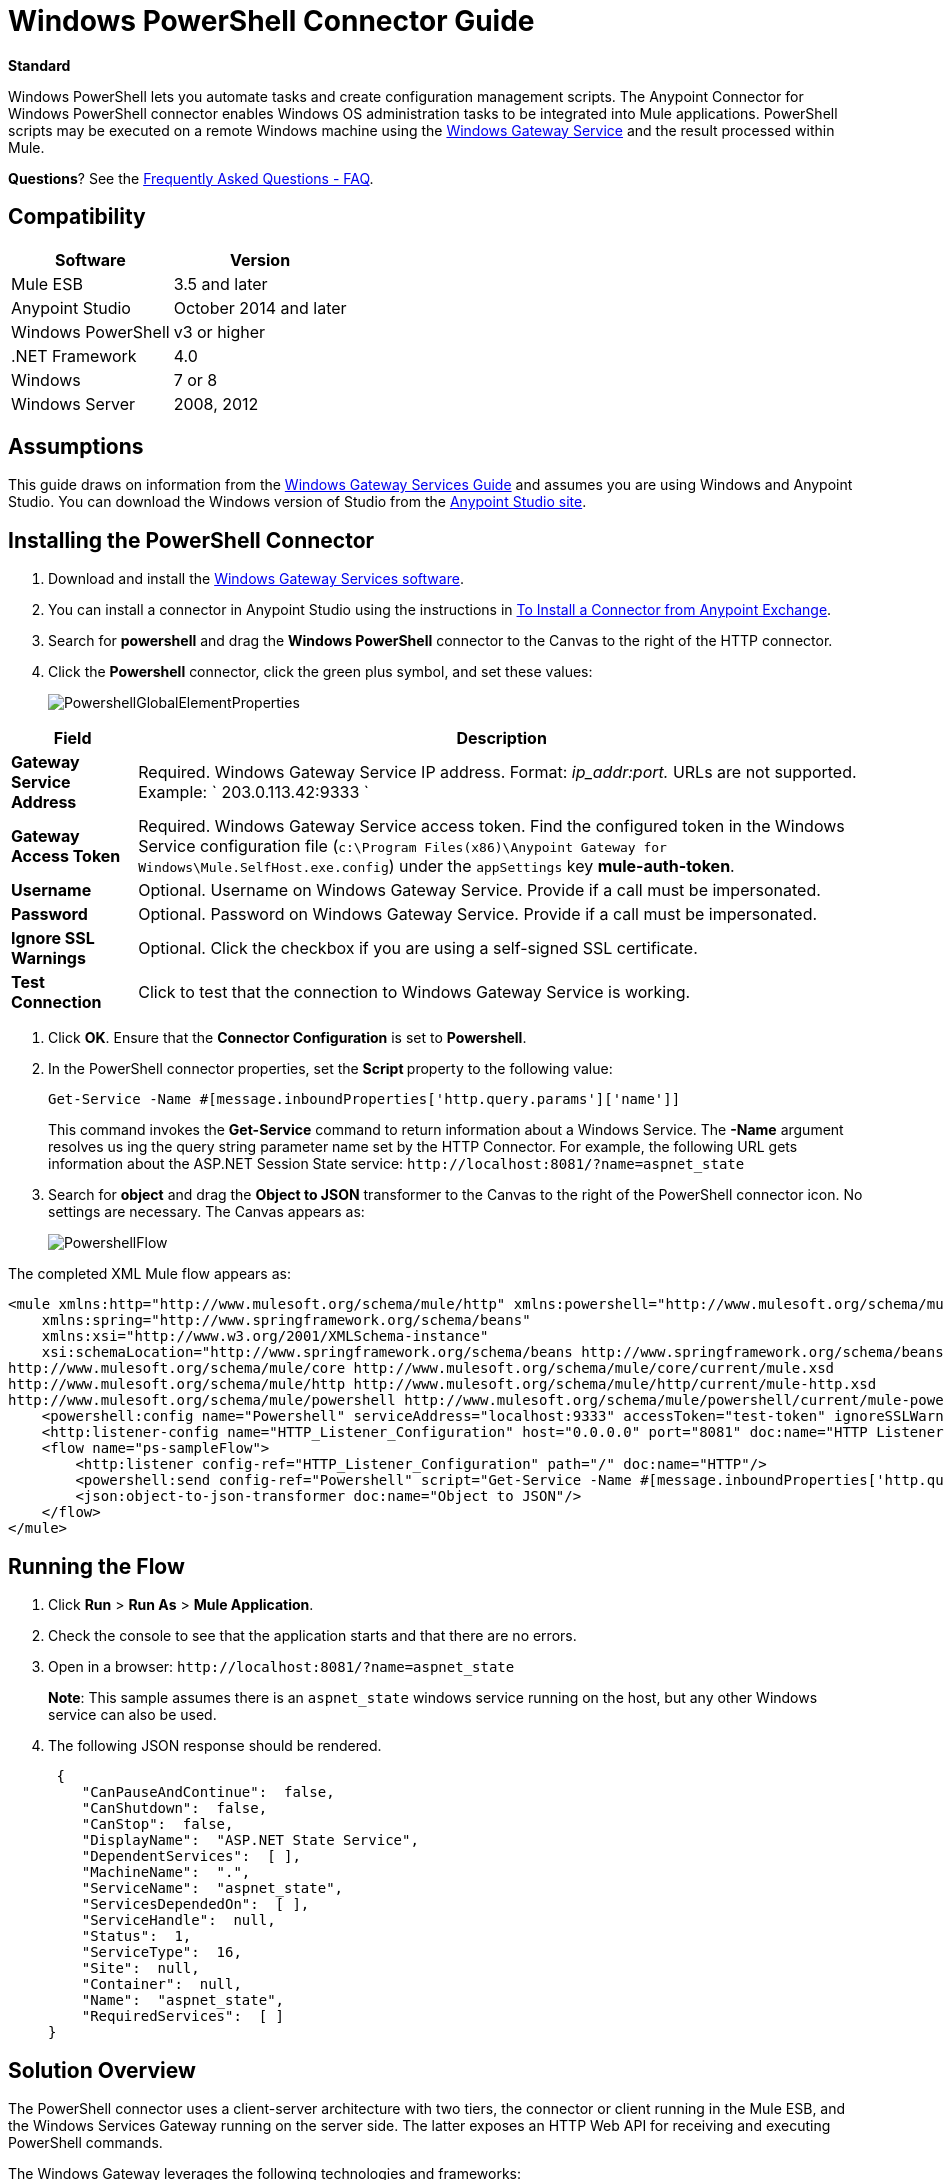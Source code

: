 = Windows PowerShell Connector Guide
:keywords: anypoint studio, esb, connector, endpoint, windows powershell, powershell, os administration
:page-aliases: 3.6@mule-runtime::windows-powershell-connector-guide.adoc

*Standard*

Windows PowerShell lets you automate tasks and create configuration management scripts. The Anypoint Connector for Windows PowerShell connector enables Windows OS administration tasks to be integrated into Mule applications. PowerShell scripts may be executed on a remote Windows machine using the xref:3.6@mule-runtime::windows-gateway-services-guide.adoc[Windows Gateway Service] and the result processed within Mule.

*Questions*?  See the <<Frequently Asked Questions - FAQ>>.

== Compatibility

[%header%autowidth.spread]
|===
|Software |Version
|Mule ESB |3.5 and later
|Anypoint Studio |October 2014 and later
|Windows PowerShell |v3 or higher
|.NET Framework |4.0
|Windows |7 or 8
|Windows Server |2008, 2012
|===

== Assumptions

This guide draws on information from the xref:3.6@mule-runtime::windows-gateway-services-guide.adoc[Windows Gateway Services Guide] and assumes you are using Windows and Anypoint Studio. You can download the Windows version of Studio from the http://www.mulesoft.com/platform/mule-studio[Anypoint Studio site].

== Installing the PowerShell Connector

. Download and install the https://repository-master.mulesoft.org/nexus/content/repositories/releases/org/mule/modules/anypoint-windows-gateway-service/1.4.0/anypoint-windows-gateway-service-1.4.0.zip[Windows Gateway Services software].
. You can install a connector in Anypoint Studio using the instructions in xref:3.6@mule-runtime::installing-connectors.adoc[To Install a Connector from Anypoint Exchange].
. Search for *powershell* and drag the *Windows PowerShell* connector to the Canvas to the right of the HTTP connector.
. Click the *Powershell* connector, click the green plus symbol, and set these values:
+
image::powershellglobalelementproperties.png[PowershellGlobalElementProperties]

[%header%autowidth.spread]
|===
|Field |Description
|*Gateway Service Address* |Required. Windows Gateway Service IP address. Format: _ip_addr:port._ URLs are not supported. Example: ` 203.0.113.42:9333 `
|*Gateway Access Token* |Required. Windows Gateway Service access token. Find the configured token in the Windows Service configuration file (`c:\Program Files(x86)\Anypoint Gateway for Windows\Mule.SelfHost.exe.config`) under the `appSettings` key **mule-auth-token**.
|*Username* |Optional. Username on Windows Gateway Service. Provide if a call must be impersonated.
|*Password* |Optional. Password on Windows Gateway Service. Provide if a call must be impersonated.
|*Ignore SSL Warnings* |Optional. Click the checkbox if you are using a self-signed SSL certificate.
|*Test Connection* |Click to test that the connection to Windows Gateway Service is working.
|===

. Click *OK*. Ensure that the *Connector Configuration* is set to *Powershell*.
. In the PowerShell connector properties, set the **Script **property to the following value:
+
[source,text,linenums]
----
Get-Service -Name #[message.inboundProperties['http.query.params']['name']]
----
+
This command invokes the  *Get-Service*  command to return information about a Windows Service. The  *-Name*  argument resolves us ing the query string parameter name set by the HTTP Connector. For example, the following URL gets information about the ASP.NET Session State service:  `+http://localhost:8081/?name=aspnet_state+`

. Search for  *object*  and drag the  *Object to JSON*  transformer to the Canvas to the right of the PowerShell connector icon. No settings are necessary. The Canvas appears as:

+
image::powershellflow.png[PowershellFlow]

The completed XML Mule flow appears as:

[source,xml,linenums]
----
<mule xmlns:http="http://www.mulesoft.org/schema/mule/http" xmlns:powershell="http://www.mulesoft.org/schema/mule/powershell" xmlns="http://www.mulesoft.org/schema/mule/core" xmlns:doc="http://www.mulesoft.org/schema/mule/documentation"
    xmlns:spring="http://www.springframework.org/schema/beans"
    xmlns:xsi="http://www.w3.org/2001/XMLSchema-instance"
    xsi:schemaLocation="http://www.springframework.org/schema/beans http://www.springframework.org/schema/beans/spring-beans-current.xsd
http://www.mulesoft.org/schema/mule/core http://www.mulesoft.org/schema/mule/core/current/mule.xsd
http://www.mulesoft.org/schema/mule/http http://www.mulesoft.org/schema/mule/http/current/mule-http.xsd
http://www.mulesoft.org/schema/mule/powershell http://www.mulesoft.org/schema/mule/powershell/current/mule-powershell.xsd">
    <powershell:config name="Powershell" serviceAddress="localhost:9333" accessToken="test-token" ignoreSSLWarnings="true" doc:name="Powershell"/>
    <http:listener-config name="HTTP_Listener_Configuration" host="0.0.0.0" port="8081" doc:name="HTTP Listener Configuration"/>
    <flow name="ps-sampleFlow">
        <http:listener config-ref="HTTP_Listener_Configuration" path="/" doc:name="HTTP"/>
        <powershell:send config-ref="Powershell" script="Get-Service -Name #[message.inboundProperties['http.query.params']['name']]"/>
        <json:object-to-json-transformer doc:name="Object to JSON"/>
    </flow>
</mule>
----

== Running the Flow

. Click *Run* > *Run As* > *Mule Application*.
. Check the console to see that the application starts and that there are no errors.
. Open in a browser: `+http://localhost:8081/?name=aspnet_state+`
+
*Note*: This sample assumes there is an `aspnet_state` windows service running on the host, but any other Windows service can also be used.
. The following JSON response should be rendered.
+
[source,json,linenums]
----
 {
    "CanPauseAndContinue":  false,
    "CanShutdown":  false,
    "CanStop":  false,
    "DisplayName":  "ASP.NET State Service",
    "DependentServices":  [ ],
    "MachineName":  ".",
    "ServiceName":  "aspnet_state",
    "ServicesDependedOn":  [ ],
    "ServiceHandle":  null,
    "Status":  1,
    "ServiceType":  16,
    "Site":  null,
    "Container":  null,
    "Name":  "aspnet_state",
    "RequiredServices":  [ ]
}
----

== Solution Overview

The PowerShell connector uses a client-server architecture with two tiers, the connector or client running in the Mule ESB, and the Windows Services Gateway running on the server side. The latter exposes an HTTP Web API for receiving and executing PowerShell commands.

The Windows Gateway leverages the following technologies and frameworks:

* http://www.asp.net/web-api[ASP.NET Web API] to expose an HTTP Web API that send and receive raw messages.
* http://owin.org/[OWIN] as the HTTP layer. OWIN is an open specification for decoupling applications from web server functionality.  It provides a layer for making all the HTTP concerns independent of the hosting platform.
* Katana as the OWIN Microsoft implementation, which provides self and IIS hosting for OWIN applications.

== High-Level Use Cases

The PowerShell connector supports two primary use cases.

* Send a single inline command/script and wait for the response.
* Send a complex command/script from a file with arguments and wait for the response.

In the first scenario, the Mule ESB uses the connector to send a simple inline script via HTTP to the Windows Gateway. The message is sent as an HTTP Post. The payload of the HTTP request represents the command. The Web API running on the Windows Gateway executes the PowerShell script locally. The following message illustrates the structure of the HTTP Request.

*Request Message:*

[source,text,linenums]
----
POST: https://localhost:9333/powershell
Authorization: mule test-token
Mule-Api-Version: 1
----------------------------
get-service -name aspnet_state
----

*Response Message:*

[source,json,linenums]
----
{
    "CanPauseAndContinue":  false,
    "CanShutdown":  false,
    "CanStop":  false,
    "DisplayName":  "ASP.NET State Service",
    "DependentServices":  [ ],
    "MachineName":  ".",
    "ServiceName":  "aspnet_state",
    "ServicesDependedOn":  [ ],
    "ServiceHandle":  null,
    "Status":  1,
    "ServiceType":  16,
    "Site":  null,
    "Container":  null,
    "Name":  "aspnet_state",
    "RequiredServices":  [ ]
}
----

In the second scenario, the script is read from a file and can optionally contain arguments and variables that need to be resolved. The connector reads the script content from the file and sends that to the Gateway via HTTP in the request payload.

*Request Message:*

[source,text,linenums]
----
POST: https://localhost:9333/powershell
Authorization: mule test-token
Mule-Api-Version: 1
mule-ps-param-servicename: aspnet_state
----

[source,javascript,linenums]
----
[CmdletBinding(SupportsShouldProcess=$True)]
 param (
  [Parameter(Mandatory=$true)]
  [string] $servicename = $null
 )
get-service $servicename
----

*Response Message:*

[source,text,linenums]
----
{
    "CanPauseAndContinue":  false,
    "CanShutdown":  false,
    "CanStop":  false,
    "DisplayName":  "ASP.NET State Service",
    "DependentServices":  [ ],
    "MachineName":  ".",
    "ServiceName":  "aspnet_state",
    "ServicesDependedOn":  [ ],
    "ServiceHandle":  null,
    "Status":  1,
    "ServiceType":  16,
    "Site":  null,
    "Container":  null,
    "Name":  "aspnet_state",
    "RequiredServices":  [ ]
}
----

The connector uses HTTP headers with the prefix *mule-ps-param-* for sending command arguments, which are mapped to the expected parameters in the script. In the example above, the header **mule-ps-param-servicename *is mapped to the parameter *servicename**.

The response is also returned as a JSON message.

== Configuration of the powershell:send Element

The `powershell:send` element is the only element used by the two scenarios described earlier in the document.

This following table shows the supported properties in this element:

[%header,cols="2*"]
|===
|Property |Usage
|*script* |Inline PowerShell script. It could also represent the call to a command passed from a file.
|*scriptFile* |Path a file containing a PowerShell script.
|*userName* |The name of the user that is used to impersonate the call when executing the powershell script in the Gateway. Overrides the user name set in the Global element. Optional.
|*password* |The password of the user that is used to impersonate the call when executing the powershell script in the Gateway. Overrides the password set in the Global element. Optional.
|*depth* |A number for controlling the JSON serialization deep level for the PowerShell script output.
|*parameters* |A collection of parameters to be passed to the PowerShell script. Each parameter represents a key value pair.
|===

== Configuring a PowerShell Script with Parameters

The connector supports PowerShell scripts with top level parameters declared with the “param” keyword. For example,

[source,javascript,linenums]
----
Param(
  [string]$computerName,
  [string]$filePath
)
# Do something with $computerName and $filePath
----

The `computerName` and `filePath` values are two different parameters that can be passed to the script.

The parameters are configured in the connector using the `parameters` collection. The value for a parameter can be resolved with MEL. In the previous example, these two parameters can be configured as follows:

[source,xml,linenums]
----
<powershell:send config-ref="Powershell" doc:name="Powershell" scriptFile="myscript.ps1">
<powershell:parameters>
<powershell:parameter key="computerName">#[computer]</powershell:parameter>
<powershell:parameter key="filePath">c://mydocument.txt</powershell:parameter>
</powershell:parameters>
</powershell:send>
----

== Inline Execution of Scripts Defined in a File

The `script` and `scriptFile` properties can be both combined to execute a function defined in a file. The file specified in ` scriptFile ` represents a PowerShell script with one or more callable functions, and `script` represents the function call. The call in `script` should contain all the expected arguments by the function. The following example shows how the two properties are combined.

The `script` is defined in the external `Get-RemoteProgram.ps1` file.

[source,javascript,linenums]
----
Function Get-RemoteProgram {
[CmdletBinding(SupportsShouldProcess=$true)]
param(
  [Parameter(ValueFromPipeline=$true,
    ValueFromPipelineByPropertyName=$true,
    Position=0)]
  [string[]]
  $ComputerName = $env:COMPUTERNAME,
  [Parameter(Position=0)]
  [string[]]$Property
)
  # Function body
}
----

== Connector Configuration

[source,xml,linenums]
----
<powershell:send config-ref="Powershell" doc:name="Powershell" scriptFile="Get-RemoteProgram.ps1" script="Get-RemoteProgram -ComputerName MyComputer">
</powershell>
----

The function invocation `Get-RemoteProgram` is done as part of the inline script specified in the `script` property. The optional argument `ComputerName` is also passed as part of the invocation.

== Controlling the Serialization Depth

The PowerShell output is usually represented by a complex object graph with multiple dependency levels (an object referencing another object). In some cases, these dependencies may be circular references making serialization a complex process.

The serialization depth controls how deep the serialization must happen in the object hierarchy. For example, a value *2* means two levels must serialized only (the root objects and a single association).

This value must be set in the *depth* property:

[source,xml,linenums]
----
<powershell:send config-ref="Powershell"  doc:name="Powershell" scriptFile="myscript.ps1" depth="2"/>
----

== Frequently Asked Questions - FAQ

=== What can I do with the PowerShell connector?

Any arbitrary PowerShell script may be executed on a target Windows OS host, with the resultant object graph being returned to Mule for processing.

=== Can I use the PowerShell connector on a non-Windows platform?

Yes, the PowerShell connector passes the script contents to the xref:3.6@mule-runtime::windows-gateway-services-guide.adoc[Windows Gateway Service] for execution so can be run on any platform.

=== Do I have to install the Windows Gateway Service on each machine I wish to run PowerShell scripts on?

Yes, you must install the Windows Gateway Service on the machine you wish to execute PowerShell scripts on.

=== How do I consume the object graph returned by PowerShell in my Mule application?

Results from executing PowerShell scripts are serialized into a `Map<string, string>` making it simple to consume using MEL or DataMapper.

=== Can I use parameterized PowerShell scripts or function libraries?

Yes, parameters are supported and automatically map from the message properties if not manually supplied in the parameters collection.

=== How do I run a script under the security context of different users?

Specifying the username and password for impersonation lets you run a script as a specific user. By default, a script runs as the identity of the Windows Gateway Service agent.

=== How do I specify the domain of the provided username?

The proper way for specifying a fully-qualified domain user is using the username@domain syntax, at the username field.

== See Also

* xref:3.6@mule-runtime::windows-gateway-services-guide.adoc[Windows Gateway Service]
* xref:3.6@mule-runtime::msmq-connector-user-guide.adoc[MSMQ Connector]
* https://www.mulesoft.com/exchange/org.mule.modules/mule-module-powershell-connector/[Windows PowerShell Connector on Exchange]
